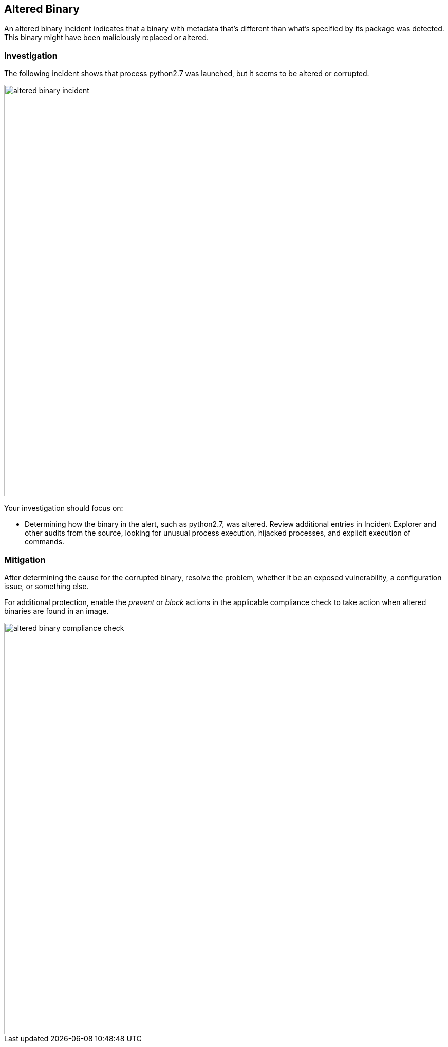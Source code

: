 == Altered Binary

An altered binary incident indicates that a binary with metadata that's different than what's specified by its package was detected. This binary might have been maliciously replaced or altered.

=== Investigation

The following incident shows that process python2.7 was launched, but it seems to be altered or corrupted. 

image::altered_binary_incident.png[width=800]

Your investigation should focus on:

* Determining how the binary in the alert, such as python2.7, was altered. Review additional entries in Incident Explorer and other audits from the source, looking for unusual process execution, hijacked processes, and explicit execution of commands.

=== Mitigation

After determining the cause for the corrupted binary, resolve the problem, whether it be an exposed vulnerability, a configuration issue, or something else.

For additional protection, enable the _prevent_ or _block_ actions in the applicable compliance check to take action when altered binaries are found in an image.

image::altered_binary_compliance_check.png[width=800]
